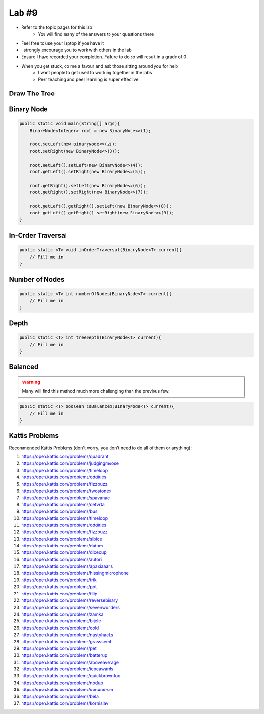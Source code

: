 ******
Lab #9
******

* Refer to the topic pages for this lab
    * You will find many of the answers to your questions there
* Feel free to use your laptop if you have it
* I strongly encourage you to work with others in the lab
* Ensure I have recorded your completion. Failure to do so will result in a grade of 0
* When you get stuck, do me a favour and ask those sitting around you for help
    * I want people to get used to working together in the labs
    * Peer teaching and peer learning is super effective


Draw The Tree
=============


Binary Node
===========



.. code-block:: java

    public static void main(String[] args){
        BinaryNode<Integer> root = new BinaryNode<>(1);

        root.setLeft(new BinaryNode<>(2));
        root.setRight(new BinaryNode<>(3));

        root.getLeft().setLeft(new BinaryNode<>(4));
        root.getLeft().setRight(new BinaryNode<>(5));

        root.getRight().setLeft(new BinaryNode<>(6));
        root.getRight().setRight(new BinaryNode<>(7));

        root.getLeft().getRight().setLeft(new BinaryNode<>(8));
        root.getLeft().getRight().setRight(new BinaryNode<>(9));
    }


In-Order Traversal
==================



.. code-block:: java

    public static <T> void inOrderTraversal(BinaryNode<T> current){
        // Fill me in
    }

Number of Nodes
===============



.. code-block:: java

    public static <T> int numberOfNodes(BinaryNode<T> current){
        // Fill me in
    }


Depth
=====



.. code-block:: java

    public static <T> int treeDepth(BinaryNode<T> current){
        // Fill me in
    }



Balanced
========

.. warning::

    Many will find this method much more challenging than the previous few.



.. code-block:: java

    public static <T> boolean isBalanced(BinaryNode<T> current){
        // Fill me in
    }



Kattis Problems
===============

Recommended Kattis Problems (don't worry, you don’t need to do all of them or anything):

1. https://open.kattis.com/problems/quadrant
2. https://open.kattis.com/problems/judgingmoose
3. https://open.kattis.com/problems/timeloop
4. https://open.kattis.com/problems/oddities
5. https://open.kattis.com/problems/fizzbuzz
6. https://open.kattis.com/problems/twostones
7. https://open.kattis.com/problems/spavanac
8. https://open.kattis.com/problems/cetvrta
9. https://open.kattis.com/problems/bus
10. https://open.kattis.com/problems/timeloop
11. https://open.kattis.com/problems/oddities
12. https://open.kattis.com/problems/fizzbuzz
13. https://open.kattis.com/problems/sibice
14. https://open.kattis.com/problems/datum
15. https://open.kattis.com/problems/dicecup
16. https://open.kattis.com/problems/autori
17. https://open.kattis.com/problems/apaxiaaans
18. https://open.kattis.com/problems/hissingmicrophone
19. https://open.kattis.com/problems/trik
20. https://open.kattis.com/problems/pot
21. https://open.kattis.com/problems/filip
22. https://open.kattis.com/problems/reversebinary
23. https://open.kattis.com/problems/sevenwonders
24. https://open.kattis.com/problems/zamka
25. https://open.kattis.com/problems/bijele
26. https://open.kattis.com/problems/cold
27. https://open.kattis.com/problems/nastyhacks
28. https://open.kattis.com/problems/grassseed
29. https://open.kattis.com/problems/pet
30. https://open.kattis.com/problems/batterup
31. https://open.kattis.com/problems/aboveaverage
32. https://open.kattis.com/problems/icpcawards
33. https://open.kattis.com/problems/quickbrownfox
34. https://open.kattis.com/problems/nodup
35. https://open.kattis.com/problems/conundrum
36. https://open.kattis.com/problems/bela
37. https://open.kattis.com/problems/kornislav
